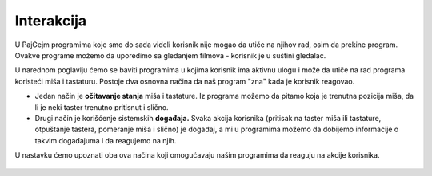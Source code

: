 Interakcija
===========

U PajGejm programima koje smo do sada videli korisnik nije mogao da utiče na njihov rad, osim da prekine program. Ovakve programe možemo da uporedimo sa gledanjem filmova - korisnik je u suštini gledalac.

U narednom poglavlju ćemo se baviti programima u kojima korisnik ima aktivnu ulogu i može da utiče na rad programa koristeći miša i tastaturu. Postoje dva osnovna načina da naš program "zna" kada je korisnik reagovao.

- Jedan način je **očitavanje stanja** miša i tastature. Iz programa možemo da pitamo koja je trenutna pozicija miša, da li je neki taster trenutno pritisnut i slično.
- Drugi način je korišćenje sistemskih **događaja.** Svaka akcija korisnika (pritisak na taster miša ili tastature, otpuštanje tastera, pomeranje miša i slično) je događaj, a mi u programima možemo da dobijemo informacije o takvim događajuma i da reagujemo na njih.

U nastavku ćemo upoznati oba ova načina koji omogućavaju našim programima da reaguju na akcije korisnika.

   .. toctree::
      :maxdepth: 1

      ./03_PyGame_31_Interaction_ReadMousePos.rst
      ./03_PyGame_32_Interaction_ReadMouseKey.rst
      ./03_PyGame_33_Interaction_ReadKeyboard.rst
      ./03_PyGame_34_Interaction_Events.rst
      ./03_PyGame_35_Interaction_EventMouse.rst
      ./03_PyGame_36_Interaction_EventKeyboard.rst
